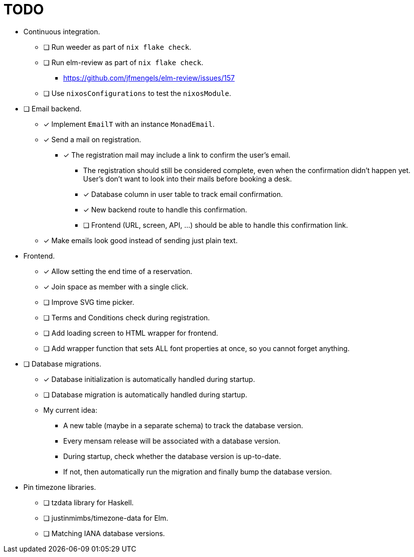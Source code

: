 = TODO

* Continuous integration.
  ** [ ] Run weeder as part of `nix flake check`.
  ** [ ] Run elm-review as part of `nix flake check`.
    *** https://github.com/jfmengels/elm-review/issues/157
  ** [ ] Use `nixosConfigurations` to test the `nixosModule`.

* [ ] Email backend.
  ** [x] Implement `EmailT` with an instance `MonadEmail`.
  ** [x] Send a mail on registration.
    *** [x] The registration mail may include a link to confirm the user's email.
      **** The registration should still be considered complete, even when the confirmation didn't happen yet. User's don't want to look into their mails before booking a desk.
      **** [x] Database column in user table to track email confirmation.
      **** [x] New backend route to handle this confirmation.
      **** [ ] Frontend (URL, screen, API, ...) should be able to handle this confirmation link.
  ** [x] Make emails look good instead of sending just plain text.

* Frontend.
  ** [x] Allow setting the end time of a reservation.
  ** [x] Join space as member with a single click.
  ** [ ] Improve SVG time picker.
  ** [ ] Terms and Conditions check during registration.
  ** [ ] Add loading screen to HTML wrapper for frontend.
  ** [ ] Add wrapper function that sets ALL font properties at once, so you cannot forget anything.

* [ ] Database migrations.
  ** [x] Database initialization is automatically handled during startup.
  ** [ ] Database migration is automatically handled during startup.
  ** My current idea:
    *** A new table (maybe in a separate schema) to track the database version.
    *** Every mensam release will be associated with a database version.
    *** During startup, check whether the database version is up-to-date.
    *** If not, then automatically run the migration and finally bump the database version.

* Pin timezone libraries.
  ** [ ] tzdata library for Haskell.
  ** [ ] justinmimbs/timezone-data for Elm.
  ** [ ] Matching IANA database versions.
